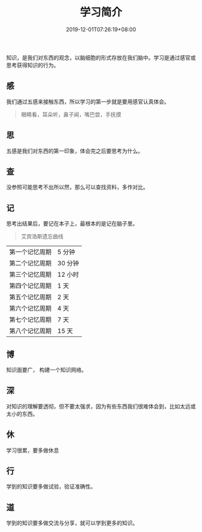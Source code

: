 #+TITLE: 学习简介
#+DESCRIPTION: 学习简介
#+TAGS[]: 学习
#+CATEGORIES[]: 科普
#+DATE: 2019-12-01T07:26:19+08:00

知识，是我们对东西的观念，以脑细胞的形式存放在我们脑中。学习是通过感官或思考获得知识的行为。

# more
** 感
   我们通过五感来接触东西，所以学习的第一步就是要用感官认真体会。
   
   #+begin_quote
   眼睛看，耳朵听，鼻子闻，嘴巴尝，手抚摸
   #+end_quote
   
** 思 
   五感是我们对东西的第一印象，体会完之后要思考为什么。
   
** 查
   没参照可能思考不出所以然，那么可以查找资料，多作对比。
   
** 记
   思考出结果后，要记在本子上，最根本的是记在脑子里。
   
   #+begin_quote
   艾宾浩斯遗忘曲线
   #+end_quote
    
   | 第一个记忆周期 | 5 分钟  |
   | 第二个记忆周期 | 30 分钟 |
   | 第三个记忆周期 | 12 小时 |
   | 第四个记忆周期 | 1 天    |
   | 第五个记忆周期 | 2 天    |
   | 第六个记忆周期 | 4 天    |
   | 第七个记忆周期 | 7 天    |
   | 第八个记忆周期 | 15 天   |

** 博
   知识面要广， 构建一个知识网络。

** 深
   对知识的理解要透彻，但不要太强求，因为有些东西我们很难体会到，比如太远或太小的东西。
** 休
   学习很累，要多做休息
** 行
   学到的知识要多做试验，验证准确性。
** 道
   学到的知识要多做交流与分享，就可以学到更多的知识。
